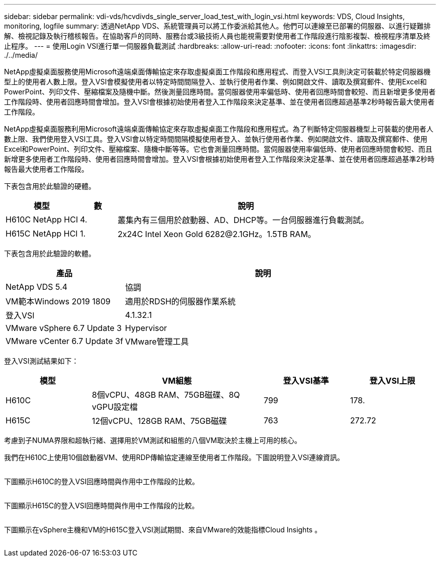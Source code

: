 ---
sidebar: sidebar 
permalink: vdi-vds/hcvdivds_single_server_load_test_with_login_vsi.html 
keywords: VDS, Cloud Insights, monitoring, logfile 
summary: 透過NetApp VDS、系統管理員可以將工作委派給其他人。他們可以連線至已部署的伺服器、以進行疑難排解、檢視記錄及執行稽核報告。在協助客戶的同時、服務台或3級技術人員也能視需要對使用者工作階段進行陰影複製、檢視程序清單及終止程序。 
---
= 使用Login VSI進行單一伺服器負載測試
:hardbreaks:
:allow-uri-read: 
:nofooter: 
:icons: font
:linkattrs: 
:imagesdir: ./../media/


[role="lead"]
NetApp虛擬桌面服務使用Microsoft遠端桌面傳輸協定來存取虛擬桌面工作階段和應用程式、而登入VSI工具則決定可裝載於特定伺服器機型上的使用者人數上限。登入VSI會模擬使用者以特定時間間隔登入、並執行使用者作業、例如開啟文件、讀取及撰寫郵件、使用Excel和PowerPoint、列印文件、壓縮檔案及隨機中斷。然後測量回應時間。當伺服器使用率偏低時、使用者回應時間會較短、而且新增更多使用者工作階段時、使用者回應時間會增加。登入VSI會根據初始使用者登入工作階段來決定基準、並在使用者回應超過基準2秒時報告最大使用者工作階段。

NetApp虛擬桌面服務利用Microsoft遠端桌面傳輸協定來存取虛擬桌面工作階段和應用程式。為了判斷特定伺服器機型上可裝載的使用者人數上限、我們使用登入VSI工具。登入VSI會以特定時間間隔模擬使用者登入、並執行使用者作業、例如開啟文件、讀取及撰寫郵件、使用Excel和PowerPoint、列印文件、壓縮檔案、隨機中斷等等。它也會測量回應時間。當伺服器使用率偏低時、使用者回應時間會較短、而且新增更多使用者工作階段時、使用者回應時間會增加。登入VSI會根據初始使用者登入工作階段來決定基準、並在使用者回應超過基準2秒時報告最大使用者工作階段。

下表包含用於此驗證的硬體。

[cols="20%, 10%, 70%"]
|===
| 模型 | 數 | 說明 


| H610C NetApp HCI | 4. | 叢集內有三個用於啟動器、AD、DHCP等。一台伺服器進行負載測試。 


| H615C NetApp HCI | 1. | 2x24C Intel Xeon Gold 6282@2.1GHz。1.5TB RAM。 
|===
下表包含用於此驗證的軟體。

[cols="30%, 70%"]
|===
| 產品 | 說明 


| NetApp VDS 5.4 | 協調 


| VM範本Windows 2019 1809 | 適用於RDSH的伺服器作業系統 


| 登入VSI | 4.1.32.1 


| VMware vSphere 6.7 Update 3 | Hypervisor 


| VMware vCenter 6.7 Update 3f | VMware管理工具 
|===
登入VSI測試結果如下：

[cols="20%, 40%, 20%, 20%"]
|===
| 模型 | VM組態 | 登入VSI基準 | 登入VSI上限 


| H610C | 8個vCPU、48GB RAM、75GB磁碟、8Q vGPU設定檔 | 799 | 178. 


| H615C | 12個vCPU、128GB RAM、75GB磁碟 | 763 | 272.72 
|===
考慮到子NUMA界限和超執行緒、選擇用於VM測試和組態的八個VM取決於主機上可用的核心。

我們在H610C上使用10個啟動器VM、使用RDP傳輸協定連線至使用者工作階段。下圖說明登入VSI連線資訊。

image:hcvdivds_image22.png[""]

下圖顯示H610C的登入VSI回應時間與作用中工作階段的比較。

image:hcvdivds_image23.png[""]

下圖顯示H615C的登入VSI回應時間與作用中工作階段的比較。

image:hcvdivds_image24.png[""]

下圖顯示在vSphere主機和VM的H615C登入VSI測試期間、來自VMware的效能指標Cloud Insights 。

image:hcvdivds_image25.png[""]
